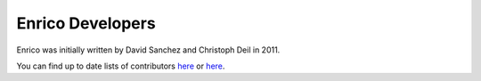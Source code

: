.. _team:

Enrico Developers
=================

Enrico was initially written by David Sanchez and Christoph Deil in 2011.

You can find up to date lists of contributors
`here <https://github.com/gammapy/enrico/graphs/contributors>`_
or
`here <http://www.ohloh.net/p/enrico/contributors/summary>`_.
